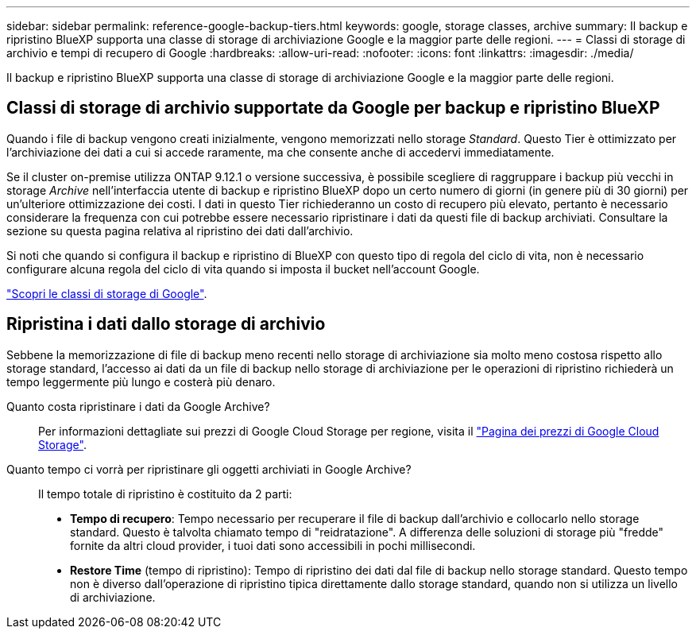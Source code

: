 ---
sidebar: sidebar 
permalink: reference-google-backup-tiers.html 
keywords: google, storage classes, archive 
summary: Il backup e ripristino BlueXP supporta una classe di storage di archiviazione Google e la maggior parte delle regioni. 
---
= Classi di storage di archivio e tempi di recupero di Google
:hardbreaks:
:allow-uri-read: 
:nofooter: 
:icons: font
:linkattrs: 
:imagesdir: ./media/


[role="lead"]
Il backup e ripristino BlueXP supporta una classe di storage di archiviazione Google e la maggior parte delle regioni.



== Classi di storage di archivio supportate da Google per backup e ripristino BlueXP

Quando i file di backup vengono creati inizialmente, vengono memorizzati nello storage _Standard_. Questo Tier è ottimizzato per l'archiviazione dei dati a cui si accede raramente, ma che consente anche di accedervi immediatamente.

Se il cluster on-premise utilizza ONTAP 9.12.1 o versione successiva, è possibile scegliere di raggruppare i backup più vecchi in storage _Archive_ nell'interfaccia utente di backup e ripristino BlueXP dopo un certo numero di giorni (in genere più di 30 giorni) per un'ulteriore ottimizzazione dei costi. I dati in questo Tier richiederanno un costo di recupero più elevato, pertanto è necessario considerare la frequenza con cui potrebbe essere necessario ripristinare i dati da questi file di backup archiviati. Consultare la sezione su questa pagina relativa al ripristino dei dati dall'archivio.

Si noti che quando si configura il backup e ripristino di BlueXP con questo tipo di regola del ciclo di vita, non è necessario configurare alcuna regola del ciclo di vita quando si imposta il bucket nell'account Google.

https://cloud.google.com/storage/docs/storage-classes["Scopri le classi di storage di Google"^].



== Ripristina i dati dallo storage di archivio

Sebbene la memorizzazione di file di backup meno recenti nello storage di archiviazione sia molto meno costosa rispetto allo storage standard, l'accesso ai dati da un file di backup nello storage di archiviazione per le operazioni di ripristino richiederà un tempo leggermente più lungo e costerà più denaro.

Quanto costa ripristinare i dati da Google Archive?:: Per informazioni dettagliate sui prezzi di Google Cloud Storage per regione, visita il https://cloud.google.com/storage/pricing["Pagina dei prezzi di Google Cloud Storage"^].
Quanto tempo ci vorrà per ripristinare gli oggetti archiviati in Google Archive?:: Il tempo totale di ripristino è costituito da 2 parti:
+
--
* *Tempo di recupero*: Tempo necessario per recuperare il file di backup dall'archivio e collocarlo nello storage standard. Questo è talvolta chiamato tempo di "reidratazione". A differenza delle soluzioni di storage più "fredde" fornite da altri cloud provider, i tuoi dati sono accessibili in pochi millisecondi.
* *Restore Time* (tempo di ripristino): Tempo di ripristino dei dati dal file di backup nello storage standard. Questo tempo non è diverso dall'operazione di ripristino tipica direttamente dallo storage standard, quando non si utilizza un livello di archiviazione.


--

